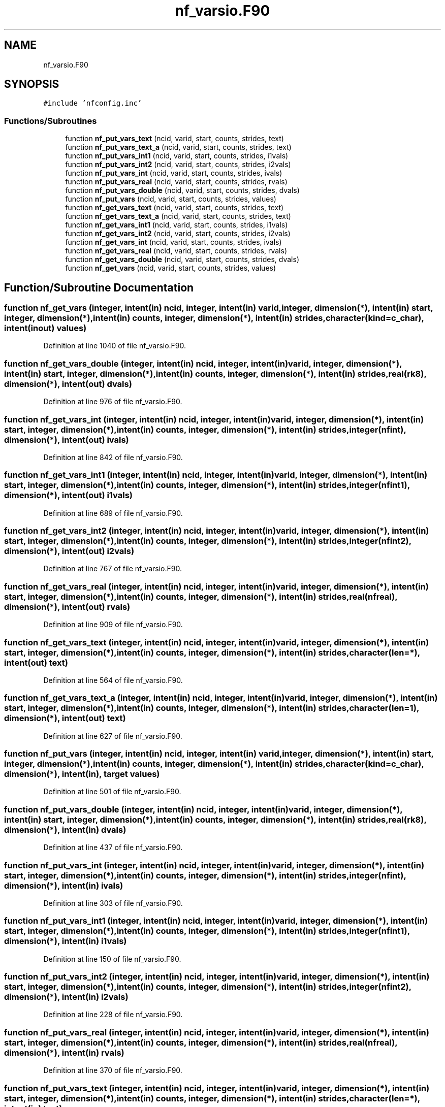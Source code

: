 .TH "nf_varsio.F90" 3 "Wed Jan 17 2018" "Version 4.5.0-development" "NetCDF-Fortran" \" -*- nroff -*-
.ad l
.nh
.SH NAME
nf_varsio.F90
.SH SYNOPSIS
.br
.PP
\fC#include 'nfconfig\&.inc'\fP
.br

.SS "Functions/Subroutines"

.in +1c
.ti -1c
.RI "function \fBnf_put_vars_text\fP (ncid, varid, start, counts, strides, text)"
.br
.ti -1c
.RI "function \fBnf_put_vars_text_a\fP (ncid, varid, start, counts, strides, text)"
.br
.ti -1c
.RI "function \fBnf_put_vars_int1\fP (ncid, varid, start, counts, strides, i1vals)"
.br
.ti -1c
.RI "function \fBnf_put_vars_int2\fP (ncid, varid, start, counts, strides, i2vals)"
.br
.ti -1c
.RI "function \fBnf_put_vars_int\fP (ncid, varid, start, counts, strides, ivals)"
.br
.ti -1c
.RI "function \fBnf_put_vars_real\fP (ncid, varid, start, counts, strides, rvals)"
.br
.ti -1c
.RI "function \fBnf_put_vars_double\fP (ncid, varid, start, counts, strides, dvals)"
.br
.ti -1c
.RI "function \fBnf_put_vars\fP (ncid, varid, start, counts, strides, values)"
.br
.ti -1c
.RI "function \fBnf_get_vars_text\fP (ncid, varid, start, counts, strides, text)"
.br
.ti -1c
.RI "function \fBnf_get_vars_text_a\fP (ncid, varid, start, counts, strides, text)"
.br
.ti -1c
.RI "function \fBnf_get_vars_int1\fP (ncid, varid, start, counts, strides, i1vals)"
.br
.ti -1c
.RI "function \fBnf_get_vars_int2\fP (ncid, varid, start, counts, strides, i2vals)"
.br
.ti -1c
.RI "function \fBnf_get_vars_int\fP (ncid, varid, start, counts, strides, ivals)"
.br
.ti -1c
.RI "function \fBnf_get_vars_real\fP (ncid, varid, start, counts, strides, rvals)"
.br
.ti -1c
.RI "function \fBnf_get_vars_double\fP (ncid, varid, start, counts, strides, dvals)"
.br
.ti -1c
.RI "function \fBnf_get_vars\fP (ncid, varid, start, counts, strides, values)"
.br
.in -1c
.SH "Function/Subroutine Documentation"
.PP 
.SS "function nf_get_vars (integer, intent(in) ncid, integer, intent(in) varid, integer, dimension(*), intent(in) start, integer, dimension(*), intent(in) counts, integer, dimension(*), intent(in) strides, character(kind=c_char), intent(inout) values)"

.PP
Definition at line 1040 of file nf_varsio\&.F90\&.
.SS "function nf_get_vars_double (integer, intent(in) ncid, integer, intent(in) varid, integer, dimension(*), intent(in) start, integer, dimension(*), intent(in) counts, integer, dimension(*), intent(in) strides, real(rk8), dimension(*), intent(out) dvals)"

.PP
Definition at line 976 of file nf_varsio\&.F90\&.
.SS "function nf_get_vars_int (integer, intent(in) ncid, integer, intent(in) varid, integer, dimension(*), intent(in) start, integer, dimension(*), intent(in) counts, integer, dimension(*), intent(in) strides, integer(nfint), dimension(*), intent(out) ivals)"

.PP
Definition at line 842 of file nf_varsio\&.F90\&.
.SS "function nf_get_vars_int1 (integer, intent(in) ncid, integer, intent(in) varid, integer, dimension(*), intent(in) start, integer, dimension(*), intent(in) counts, integer, dimension(*), intent(in) strides, integer(nfint1), dimension(*), intent(out) i1vals)"

.PP
Definition at line 689 of file nf_varsio\&.F90\&.
.SS "function nf_get_vars_int2 (integer, intent(in) ncid, integer, intent(in) varid, integer, dimension(*), intent(in) start, integer, dimension(*), intent(in) counts, integer, dimension(*), intent(in) strides, integer(nfint2), dimension(*), intent(out) i2vals)"

.PP
Definition at line 767 of file nf_varsio\&.F90\&.
.SS "function nf_get_vars_real (integer, intent(in) ncid, integer, intent(in) varid, integer, dimension(*), intent(in) start, integer, dimension(*), intent(in) counts, integer, dimension(*), intent(in) strides, real(nfreal), dimension(*), intent(out) rvals)"

.PP
Definition at line 909 of file nf_varsio\&.F90\&.
.SS "function nf_get_vars_text (integer, intent(in) ncid, integer, intent(in) varid, integer, dimension(*), intent(in) start, integer, dimension(*), intent(in) counts, integer, dimension(*), intent(in) strides, character(len=*), intent(out) text)"

.PP
Definition at line 564 of file nf_varsio\&.F90\&.
.SS "function nf_get_vars_text_a (integer, intent(in) ncid, integer, intent(in) varid, integer, dimension(*), intent(in) start, integer, dimension(*), intent(in) counts, integer, dimension(*), intent(in) strides, character(len=1), dimension(*), intent(out) text)"

.PP
Definition at line 627 of file nf_varsio\&.F90\&.
.SS "function nf_put_vars (integer, intent(in) ncid, integer, intent(in) varid, integer, dimension(*), intent(in) start, integer, dimension(*), intent(in) counts, integer, dimension(*), intent(in) strides, character(kind=c_char), dimension(*), intent(in), target values)"

.PP
Definition at line 501 of file nf_varsio\&.F90\&.
.SS "function nf_put_vars_double (integer, intent(in) ncid, integer, intent(in) varid, integer, dimension(*), intent(in) start, integer, dimension(*), intent(in) counts, integer, dimension(*), intent(in) strides, real(rk8), dimension(*), intent(in) dvals)"

.PP
Definition at line 437 of file nf_varsio\&.F90\&.
.SS "function nf_put_vars_int (integer, intent(in) ncid, integer, intent(in) varid, integer, dimension(*), intent(in) start, integer, dimension(*), intent(in) counts, integer, dimension(*), intent(in) strides, integer(nfint), dimension(*), intent(in) ivals)"

.PP
Definition at line 303 of file nf_varsio\&.F90\&.
.SS "function nf_put_vars_int1 (integer, intent(in) ncid, integer, intent(in) varid, integer, dimension(*), intent(in) start, integer, dimension(*), intent(in) counts, integer, dimension(*), intent(in) strides, integer(nfint1), dimension(*), intent(in) i1vals)"

.PP
Definition at line 150 of file nf_varsio\&.F90\&.
.SS "function nf_put_vars_int2 (integer, intent(in) ncid, integer, intent(in) varid, integer, dimension(*), intent(in) start, integer, dimension(*), intent(in) counts, integer, dimension(*), intent(in) strides, integer(nfint2), dimension(*), intent(in) i2vals)"

.PP
Definition at line 228 of file nf_varsio\&.F90\&.
.SS "function nf_put_vars_real (integer, intent(in) ncid, integer, intent(in) varid, integer, dimension(*), intent(in) start, integer, dimension(*), intent(in) counts, integer, dimension(*), intent(in) strides, real(nfreal), dimension(*), intent(in) rvals)"

.PP
Definition at line 370 of file nf_varsio\&.F90\&.
.SS "function nf_put_vars_text (integer, intent(in) ncid, integer, intent(in) varid, integer, dimension(*), intent(in) start, integer, dimension(*), intent(in) counts, integer, dimension(*), intent(in) strides, character(len=*), intent(in) text)"

.PP
Definition at line 44 of file nf_varsio\&.F90\&.
.SS "function nf_put_vars_text_a (integer, intent(in) ncid, integer, intent(in) varid, integer, dimension(*), intent(in) start, integer, dimension(*), intent(in) counts, integer, dimension(*), intent(in) strides, character(len=1), dimension(*), intent(in) text)"

.PP
Definition at line 98 of file nf_varsio\&.F90\&.
.SH "Author"
.PP 
Generated automatically by Doxygen for NetCDF-Fortran from the source code\&.
